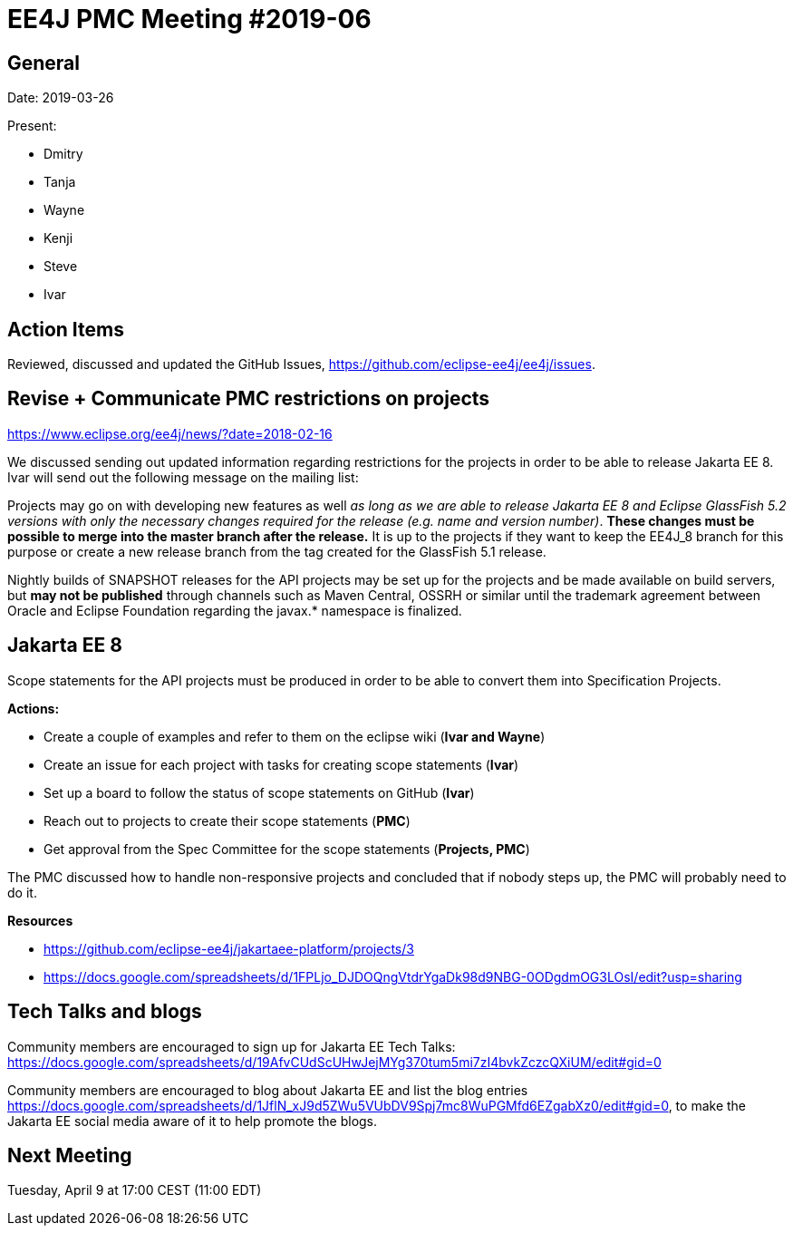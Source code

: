 = EE4J PMC Meeting #2019-06

== General

Date: 2019-03-26

Present:

* Dmitry
* Tanja
* Wayne
* Kenji
* Steve
* Ivar

== Action Items

Reviewed, discussed and updated the GitHub Issues, https://github.com/eclipse-ee4j/ee4j/issues.

== Revise + Communicate PMC restrictions on projects

https://www.eclipse.org/ee4j/news/?date=2018-02-16 

We discussed sending out updated information regarding restrictions for the projects in order to be able to release Jakarta EE 8.
Ivar will send out the following message on the mailing list: 

Projects may go on with developing new features as well _as long as we are able to release Jakarta EE 8 and Eclipse GlassFish 5.2 versions with only the necessary changes required for the release (e.g. name and version number)_. 
*These changes must be possible to merge into the master branch after the release.* 
It is up to the projects if they want to keep the EE4J_8 branch for this purpose or create a new release branch from the tag created for the GlassFish 5.1 release.

Nightly builds of SNAPSHOT releases for the API projects may be set up for the projects and be made available on build servers, but *may not be published* through channels such as Maven Central, OSSRH or similar until the trademark agreement between Oracle and Eclipse Foundation regarding the javax.* namespace is finalized.

== Jakarta EE 8

Scope statements for the API projects must be produced in order to be able to convert them into Specification Projects.

*Actions:* 

* Create a couple of examples and refer to them on the eclipse wiki (*Ivar and Wayne*)
* Create an issue for each project with tasks for creating scope statements (*Ivar*)
* Set up a board to follow the status of scope statements on GitHub (*Ivar*)
* Reach out to projects to create their scope statements  (*PMC*)
* Get approval from the Spec Committee for the scope statements (*Projects, PMC*)

The PMC discussed how to handle non-responsive projects and concluded that if nobody steps up, the PMC will probably need to do it.

*Resources*

* https://github.com/eclipse-ee4j/jakartaee-platform/projects/3 
* https://docs.google.com/spreadsheets/d/1FPLjo_DJDOQngVtdrYgaDk98d9NBG-0ODgdmOG3LOsI/edit?usp=sharing 

== Tech Talks and blogs

Community members are encouraged to sign up for Jakarta EE Tech Talks: https://docs.google.com/spreadsheets/d/19AfvCUdScUHwJejMYg370tum5mi7zI4bvkZczcQXiUM/edit#gid=0

Community members are encouraged to blog about Jakarta EE and list the blog entries https://docs.google.com/spreadsheets/d/1JflN_xJ9d5ZWu5VUbDV9Spj7mc8WuPGMfd6EZgabXz0/edit#gid=0, to make the Jakarta EE social media aware of it to help promote the blogs.

== Next Meeting

Tuesday, April 9 at 17:00 CEST (11:00 EDT)

